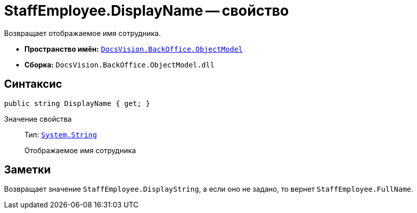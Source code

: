 = StaffEmployee.DisplayName -- свойство

Возвращает отображаемое имя сотрудника.

* *Пространство имён:* `xref:api/DocsVision/Platform/ObjectModel/ObjectModel_NS.adoc[DocsVision.BackOffice.ObjectModel]`
* *Сборка:* `DocsVision.BackOffice.ObjectModel.dll`

== Синтаксис

[source,csharp]
----
public string DisplayName { get; }
----

Значение свойства::
Тип: `http://msdn.microsoft.com/ru-ru/library/system.string.aspx[System.String]`
+
Отображаемое имя сотрудника

== Заметки

Возвращает значение `StaffEmployee.DisplayString`, а если оно не задано, то вернет `StaffEmployee.FullName`.

